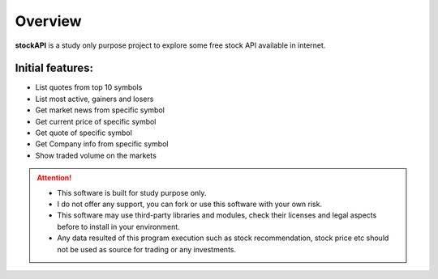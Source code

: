 Overview
========

.. image:: _static/logo.png
   :scale: 100 %
   :alt: alternate text
   :align: right

**stockAPI** is a study only purpose project to explore some free stock API available in internet.

Initial features:
-----------------

* List quotes from top 10 symbols
* List most active, gainers and losers
* Get market news from specific symbol
* Get current price of specific symbol
* Get quote of specific symbol
* Get Company info from specific symbol
* Show traded volume on the markets


.. attention::

   * This software is built for study purpose only.
   * I do not offer any support, you can fork or use this software with your own risk.
   * This software may use third-party libraries and modules, check their licenses and legal aspects before to install in your environment.
   * Any data resulted of this program execution such as stock recommendation, stock price etc should not be used as source for trading or any investments.
